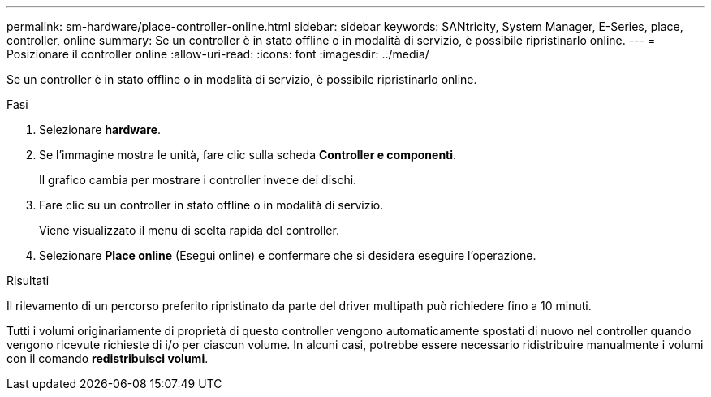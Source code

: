 ---
permalink: sm-hardware/place-controller-online.html 
sidebar: sidebar 
keywords: SANtricity, System Manager, E-Series, place, controller, online 
summary: Se un controller è in stato offline o in modalità di servizio, è possibile ripristinarlo online. 
---
= Posizionare il controller online
:allow-uri-read: 
:icons: font
:imagesdir: ../media/


[role="lead"]
Se un controller è in stato offline o in modalità di servizio, è possibile ripristinarlo online.

.Fasi
. Selezionare *hardware*.
. Se l'immagine mostra le unità, fare clic sulla scheda *Controller e componenti*.
+
Il grafico cambia per mostrare i controller invece dei dischi.

. Fare clic su un controller in stato offline o in modalità di servizio.
+
Viene visualizzato il menu di scelta rapida del controller.

. Selezionare *Place online* (Esegui online) e confermare che si desidera eseguire l'operazione.


.Risultati
Il rilevamento di un percorso preferito ripristinato da parte del driver multipath può richiedere fino a 10 minuti.

Tutti i volumi originariamente di proprietà di questo controller vengono automaticamente spostati di nuovo nel controller quando vengono ricevute richieste di i/o per ciascun volume. In alcuni casi, potrebbe essere necessario ridistribuire manualmente i volumi con il comando *redistribuisci volumi*.
